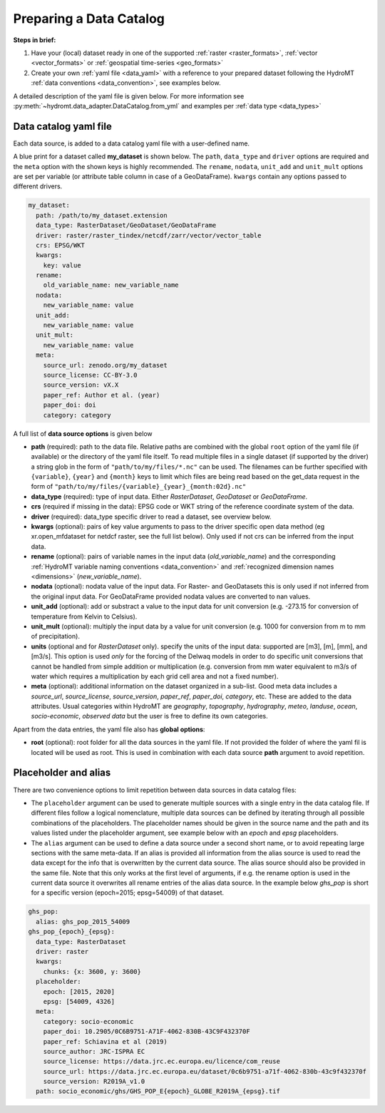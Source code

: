 .. _own_catalog:

Preparing a Data Catalog 
========================

**Steps in brief:**

1) Have your (local) dataset ready in one of the supported :ref:`raster <raster_formats>`, 
   :ref:`vector <vector_formats>` or :ref:`geospatial time-series <geo_formats>`
2) Create your own :ref:`yaml file <data_yaml>` with a reference to your prepared dataset following 
   the HydroMT :ref:`data conventions <data_convention>`, see examples below.

A detailed description of the yaml file is given below.
For more information see :py:meth:`~hydromt.data_adapter.DataCatalog.from_yml`
and examples per :ref:`data type <data_types>`

.. _data_yaml:

Data catalog yaml file
----------------------

Each data source, is added to a data catalog yaml file with a user-defined name. 

A blue print for a dataset called **my_dataset** is shown below. 
The ``path``, ``data_type`` and ``driver`` options are required and the ``meta`` option with the shown keys is highly recommended. 
The ``rename``, ``nodata``, ``unit_add`` and ``unit_mult`` options are set per variable (or attribute table column in case of a GeoDataFrame).
``kwargs`` contain any options passed to different drivers.



.. code-block:: yaml

    my_dataset:
      path: /path/to/my_dataset.extension
      data_type: RasterDataset/GeoDataset/GeoDataFrame
      driver: raster/raster_tindex/netcdf/zarr/vector/vector_table
      crs: EPSG/WKT
      kwargs:
        key: value
      rename:
        old_variable_name: new_variable_name   
      nodata:
        new_variable_name: value
      unit_add:
        new_variable_name: value
      unit_mult:
        new_variable_name: value
      meta:
        source_url: zenodo.org/my_dataset
        source_license: CC-BY-3.0
        source_version: vX.X
        paper_ref: Author et al. (year)
        paper_doi: doi
        category: category


A full list of **data source options** is given below

- **path** (required): path to the data file. 
  Relative paths are combined with the global ``root`` option of the yaml file (if available) or the directory of the yaml file itself. 
  To read multiple files in a single dataset (if supported by the driver) a string glob in the form of ``"path/to/my/files/*.nc"`` can be used.
  The filenames can be further specified with ``{variable}``, ``{year}`` and ``{month}`` keys to limit which files are being read 
  based on the get_data request in the form of ``"path/to/my/files/{variable}_{year}_{month:02d}.nc"``
- **data_type** (required): type of input data. Either *RasterDataset*, *GeoDataset* or *GeoDataFrame*.
- **crs** (required if missing in the data): EPSG code or WKT string of the reference coordinate system of the data. 
- **driver** (required): data_type specific driver to read a dataset, see overview below.
- **kwargs** (optional): pairs of key value arguments to pass to the driver specific open data method (eg xr.open_mfdataset for netdcf raster, see the full list below).
  Only used if not crs can be inferred from the input data.
- **rename** (optional): pairs of variable names in the input data (*old_variable_name*) and the corresponding 
  :ref:`HydroMT variable naming conventions <data_convention>` and :ref:`recognized dimension names <dimensions>` (*new_variable_name*). 
- **nodata** (optional): nodata value of the input data. For Raster- and GeoDatasets this is only used if not inferred from the original input data. 
  For GeoDataFrame provided nodata values are converted to nan values.
- **unit_add** (optional): add or substract a value to the input data for unit conversion (e.g. -273.15 for conversion of temperature from Kelvin to Celsius). 
- **unit_mult** (optional): multiply the input data by a value for unit conversion (e.g. 1000 for conversion from m to mm of precipitation).
- **units** (optional and for *RasterDataset* only). specify the units of the input data: supported are [m3], [m], [mm], and [m3/s].
  This option is used *only* for the forcing of the Delwaq models in order to do specific unit conversions that cannot be handled from simple 
  addition or multiplication (e.g. conversion from mm water equivalent to m3/s of water which requires a multiplication by each grid cell area and not a fixed number).
- **meta** (optional): additional information on the dataset organized in a sub-list. 
  Good meta data includes a *source_url*, *source_license*, *source_version*, *paper_ref*, *paper_doi*, *category*, etc. These are added to the data attributes.
  Usual categories within HydroMT are *geography*, *topography*, *hydrography*, *meteo*, *landuse*, *ocean*, *socio-economic*, *observed data* 
  but the user is free to define its own categories. 

Apart from the data entries, the yaml file also has **global options**:

- **root** (optional): root folder for all the data sources in the yaml file. 
  If not provided the folder of where the yaml fil is located will be used as root.
  This is used in combination with each data source **path** argument to avoid repetition.


Placeholder and alias
---------------------
There are two convenience options to limit repetition between data sources in data catalog files:

- The ``placeholder`` argument can be used to generate multiple sources with a single entry in the data catalog file. If different files follow a logical
  nomenclature, multiple data sources can be defined by iterating through all possible combinations of the placeholders. The placeholder names should be given in the 
  source name and the path and its values listed under the placeholder argument, see example below with an *epoch* and *epsg* placeholders.
- The ``alias`` argument can be used to define a data source under a second short name, or to avoid repeating large sections with the same meta-data.
  If an alias is provided all information from the alias source is used to read the data except for the info that is overwritten by the current data source. 
  The alias source should also be provided in the same file. Note that this only works at the first level of arguments, if e.g. the rename option is used in 
  the current data source it overwrites all rename entries of the alias data source. In the example below *ghs_pop* is short for a specific version (epoch=2015; epsg=54009)
  of that dataset. 

.. code-block:: yaml

  ghs_pop:
    alias: ghs_pop_2015_54009
  ghs_pop_{epoch}_{epsg}:
    data_type: RasterDataset
    driver: raster
    kwargs:
      chunks: {x: 3600, y: 3600}
    placeholder:
      epoch: [2015, 2020]
      epsg: [54009, 4326]
    meta:
      category: socio-economic
      paper_doi: 10.2905/0C6B9751-A71F-4062-830B-43C9F432370F
      paper_ref: Schiavina et al (2019)
      source_author: JRC-ISPRA EC
      source_license: https://data.jrc.ec.europa.eu/licence/com_reuse
      source_url: https://data.jrc.ec.europa.eu/dataset/0c6b9751-a71f-4062-830b-43c9f432370f
      source_version: R2019A_v1.0
    path: socio_economic/ghs/GHS_POP_E{epoch}_GLOBE_R2019A_{epsg}.tif
